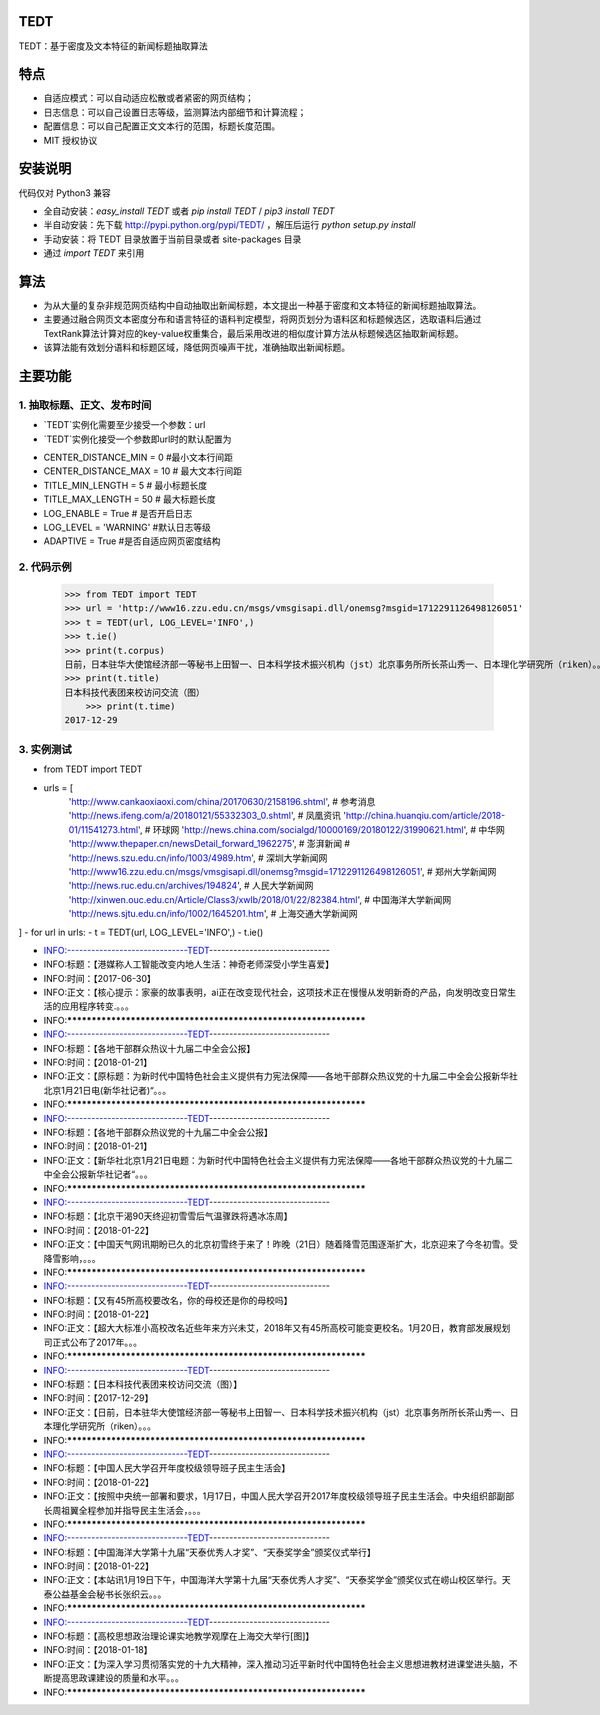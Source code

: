 TEDT
========
TEDT：基于密度及文本特征的新闻标题抽取算法


特点
========
* 自适应模式：可以自动适应松散或者紧密的网页结构；
* 日志信息：可以自己设置日志等级，监测算法内部细节和计算流程；
* 配置信息：可以自己配置正文文本行的范围，标题长度范围。
* MIT 授权协议


安装说明
=======

代码仅对 Python3 兼容

* 全自动安装：`easy_install TEDT` 或者 `pip install TEDT` / `pip3 install TEDT`
* 半自动安装：先下载 http://pypi.python.org/pypi/TEDT/ ，解压后运行 `python setup.py install`
* 手动安装：将 TEDT 目录放置于当前目录或者 site-packages 目录
* 通过 `import TEDT` 来引用

算法
========
* 为从大量的复杂非规范网页结构中自动抽取出新闻标题，本文提出一种基于密度和文本特征的新闻标题抽取算法。
* 主要通过融合网页文本密度分布和语言特征的语料判定模型，将网页划分为语料区和标题候选区，选取语料后通过TextRank算法计算对应的key-value权重集合，最后采用改进的相似度计算方法从标题候选区抽取新闻标题。
* 该算法能有效划分语料和标题区域，降低网页噪声干扰，准确抽取出新闻标题。

主要功能
=======
1. 抽取标题、正文、发布时间
--------
* `TEDT`实例化需要至少接受一个参数：url
* `TEDT`实例化接受一个参数即url时的默认配置为

- CENTER_DISTANCE_MIN = 0  #最小文本行间距
- CENTER_DISTANCE_MAX = 10  # 最大文本行间距
- TITLE_MIN_LENGTH = 5  # 最小标题长度
- TITLE_MAX_LENGTH = 50  # 最大标题长度
- LOG_ENABLE = True  # 是否开启日志
- LOG_LEVEL  = 'WARNING' #默认日志等级
- ADAPTIVE = True #是否自适应网页密度结构

2. 代码示例
--------

    >>> from TEDT import TEDT
    >>> url = 'http://www16.zzu.edu.cn/msgs/vmsgisapi.dll/onemsg?msgid=1712291126498126051'
    >>> t = TEDT(url, LOG_LEVEL='INFO',)
    >>> t.ie()
    >>> print(t.corpus)
    日前，日本驻华大使馆经济部一等秘书上田智一、日本科学技术振兴机构（jst）北京事务所所长茶山秀一、日本理化学研究所（riken）。。。
    >>> print(t.title)
    日本科技代表团来校访问交流（图）
	>>> print(t.time)
    2017-12-29

3. 实例测试
--------
- from TEDT import TEDT

- urls = [
    'http://www.cankaoxiaoxi.com/china/20170630/2158196.shtml',  # 参考消息
    'http://news.ifeng.com/a/20180121/55332303_0.shtml',  # 凤凰资讯
    'http://china.huanqiu.com/article/2018-01/11541273.html',  # 环球网
    'http://news.china.com/socialgd/10000169/20180122/31990621.html',  # 中华网
    'http://www.thepaper.cn/newsDetail_forward_1962275',  # 澎湃新闻
    # 'http://news.szu.edu.cn/info/1003/4989.htm',  # 深圳大学新闻网
    'http://www16.zzu.edu.cn/msgs/vmsgisapi.dll/onemsg?msgid=1712291126498126051',  # 郑州大学新闻网
    'http://news.ruc.edu.cn/archives/194824',  # 人民大学新闻网
    'http://xinwen.ouc.edu.cn/Article/Class3/xwlb/2018/01/22/82384.html',  # 中国海洋大学新闻网
    'http://news.sjtu.edu.cn/info/1002/1645201.htm',  # 上海交通大学新闻网
]
- for url in urls:
-     t = TEDT(url, LOG_LEVEL='INFO',)
-     t.ie()

- INFO:------------------------------TEDT------------------------------
- INFO:标题：【港媒称人工智能改变内地人生活：神奇老师深受小学生喜爱】
- INFO:时间：【2017-06-30】
- INFO:正文：【核心提示：家豪的故事表明，ai正在改变现代社会，这项技术正在慢慢从发明新奇的产品，向发明改变日常生活的应用程序转变.。。。
- INFO:*****************************************************************
- INFO:------------------------------TEDT------------------------------
- INFO:标题：【各地干部群众热议十九届二中全会公报】
- INFO:时间：【2018-01-21】
- INFO:正文：【原标题：为新时代中国特色社会主义提供有力宪法保障——各地干部群众热议党的十九届二中全会公报新华社北京1月21日电(新华社记者)“。。。
- INFO:*****************************************************************
- INFO:------------------------------TEDT------------------------------
- INFO:标题：【各地干部群众热议党的十九届二中全会公报】
- INFO:时间：【2018-01-21】
- INFO:正文：【新华社北京1月21日电题：为新时代中国特色社会主义提供有力宪法保障——各地干部群众热议党的十九届二中全会公报新华社记者“。。。
- INFO:*****************************************************************
- INFO:------------------------------TEDT------------------------------
- INFO:标题：【北京干渴90天终迎初雪雪后气温骤跌将遇冰冻周】
- INFO:时间：【2018-01-22】
- INFO:正文：【中国天气网讯期盼已久的北京初雪终于来了！昨晚（21日）随着降雪范围逐渐扩大，北京迎来了今冬初雪。受降雪影响，。。。
- INFO:*****************************************************************
- INFO:------------------------------TEDT------------------------------
- INFO:标题：【又有45所高校要改名，你的母校还是你的母校吗】
- INFO:时间：【2018-01-22】
- INFO:正文：【超大大标准小高校改名近些年来方兴未艾，2018年又有45所高校可能变更校名。1月20日，教育部发展规划司正式公布了2017年。。。
- INFO:*****************************************************************
- INFO:------------------------------TEDT------------------------------
- INFO:标题：【日本科技代表团来校访问交流（图）】
- INFO:时间：【2017-12-29】
- INFO:正文：【日前，日本驻华大使馆经济部一等秘书上田智一、日本科学技术振兴机构（jst）北京事务所所长茶山秀一、日本理化学研究所（riken）。。。
- INFO:*****************************************************************
- INFO:------------------------------TEDT------------------------------
- INFO:标题：【中国人民大学召开年度校级领导班子民主生活会】
- INFO:时间：【2018-01-22】
- INFO:正文：【按照中央统一部署和要求，1月17日，中国人民大学召开2017年度校级领导班子民主生活会。中央组织部副部长周祖翼全程参加并指导民主生活会，。。。
- INFO:*****************************************************************
- INFO:------------------------------TEDT------------------------------
- INFO:标题：【中国海洋大学第十九届“天泰优秀人才奖”、“天泰奖学金”颁奖仪式举行】
- INFO:时间：【2018-01-22】
- INFO:正文：【本站讯1月19日下午，中国海洋大学第十九届“天泰优秀人才奖”、“天泰奖学金”颁奖仪式在崂山校区举行。天泰公益基金会秘书长张织云。。。
- INFO:*****************************************************************
- INFO:------------------------------TEDT------------------------------
- INFO:标题：【高校思想政治理论课实地教学观摩在上海交大举行[图]】
- INFO:时间：【2018-01-18】
- INFO:正文：【为深入学习贯彻落实党的十九大精神，深入推动习近平新时代中国特色社会主义思想进教材进课堂进头脑，不断提高思政课建设的质量和水平。。。
- INFO:*****************************************************************
